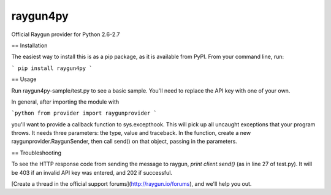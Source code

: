 =========
raygun4py
=========

Official Raygun provider for Python 2.6-2.7

== Installation

The easiest way to install this is as a pip package, as it is available from PyPI. From your command line, run:

```
pip install raygun4py
```

== Usage

Run raygun4py-sample/test.py to see a basic sample. You'll need to replace the API key with one of your own.

In general, after importing the module with

```python
from provider import raygunprovider
```

you'll want to provide a callback function to sys.excepthook. This will pick up all uncaught exceptions that your program throws. It needs three parameters: the type, value and traceback. In the function, create a new raygunprovider.RaygunSender, then call send() on that object, passing in the parameters.

== Troubleshooting

To see the HTTP response code from sending the message to raygun, `print client.send()` (as in line 27 of test.py). It will be 403 if an invalid API key was entered, and 202 if successful.

[Create a thread in the official support forums](http://raygun.io/forums), and we'll help you out.